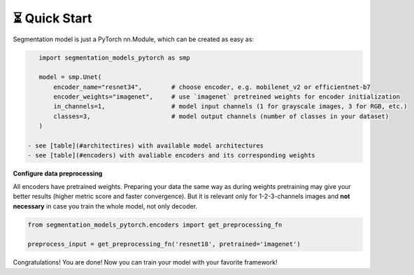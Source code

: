 ⏳ Quick Start
==============

Segmentation model is just a PyTorch nn.Module, which can be created as easy as:

.. code-block:: python
    
    import segmentation_models_pytorch as smp

    model = smp.Unet(
        encoder_name="resnet34",        # choose encoder, e.g. mobilenet_v2 or efficientnet-b7
        encoder_weights="imagenet",     # use `imagenet` pretreined weights for encoder initialization
        in_channels=1,                  # model input channels (1 for grayscale images, 3 for RGB, etc.)
        classes=3,                      # model output channels (number of classes in your dataset)
    )

 - see [table](#architectires) with available model architectures
 - see [table](#encoders) with avaliable encoders and its corresponding weights

**Configure data preprocessing**

All encoders have pretrained weights. Preparing your data the same way as during weights pretraining may give your better results (higher metric score and faster convergence). But it is relevant only for 1-2-3-channels images and **not necessary** in case you train the whole model, not only decoder.

.. code-block:: python

    from segmentation_models_pytorch.encoders import get_preprocessing_fn

    preprocess_input = get_preprocessing_fn('resnet18', pretrained='imagenet')


Congratulations! You are done! Now you can train your model with your favorite framework!
